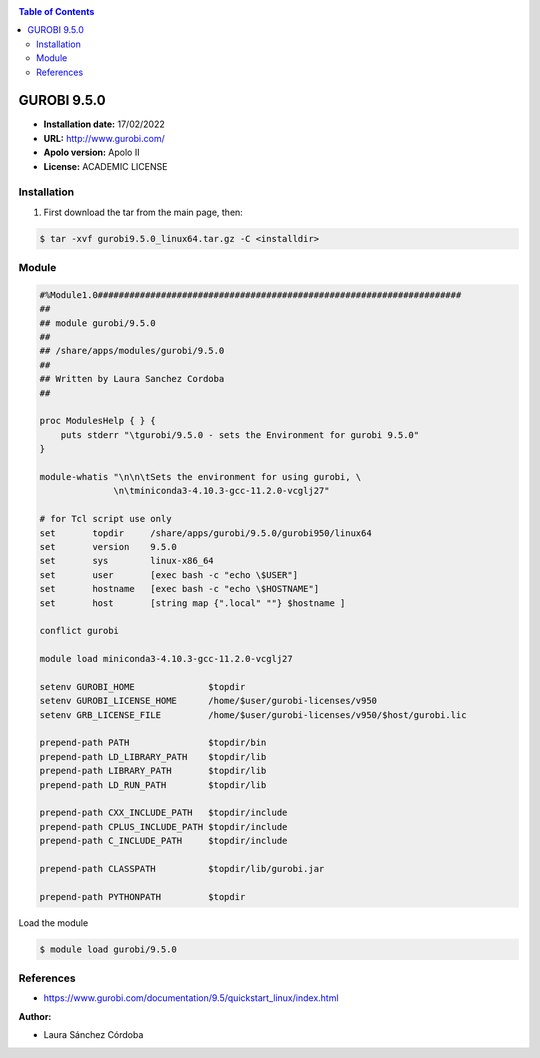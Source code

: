 .. _gurobi.9:

.. contents:: Table of Contents

************
GUROBI 9.5.0
************

- **Installation date:** 17/02/2022
- **URL:** http://www.gurobi.com/
- **Apolo version:** Apolo II
- **License:** ACADEMIC LICENSE

Installation
------------

#. First download the tar from the main page, then:

.. code-block:: bash

    $ tar -xvf gurobi9.5.0_linux64.tar.gz -C <installdir>



Module
---------

.. code-block:: bash

        #%Module1.0#####################################################################
        ##
        ## module gurobi/9.5.0
        ##
        ## /share/apps/modules/gurobi/9.5.0
        ##
        ## Written by Laura Sanchez Cordoba
        ##

        proc ModulesHelp { } {
            puts stderr "\tgurobi/9.5.0 - sets the Environment for gurobi 9.5.0"
        }

        module-whatis "\n\n\tSets the environment for using gurobi, \
                      \n\tminiconda3-4.10.3-gcc-11.2.0-vcglj27"

        # for Tcl script use only
        set   	  topdir     /share/apps/gurobi/9.5.0/gurobi950/linux64
        set	  version    9.5.0
        set       sys	     linux-x86_64
        set       user	     [exec bash -c "echo \$USER"]
        set       hostname   [exec bash -c "echo \$HOSTNAME"]
        set 	  host	     [string map {".local" ""} $hostname ]

        conflict gurobi

        module load miniconda3-4.10.3-gcc-11.2.0-vcglj27

        setenv GUROBI_HOME		$topdir
        setenv GUROBI_LICENSE_HOME	/home/$user/gurobi-licenses/v950
        setenv GRB_LICENSE_FILE		/home/$user/gurobi-licenses/v950/$host/gurobi.lic

        prepend-path PATH		$topdir/bin
        prepend-path LD_LIBRARY_PATH 	$topdir/lib
        prepend-path LIBRARY_PATH 	$topdir/lib
        prepend-path LD_RUN_PATH 	$topdir/lib

        prepend-path CXX_INCLUDE_PATH	$topdir/include
        prepend-path CPLUS_INCLUDE_PATH $topdir/include
        prepend-path C_INCLUDE_PATH 	$topdir/include

        prepend-path CLASSPATH		$topdir/lib/gurobi.jar

        prepend-path PYTHONPATH		$topdir

Load the module

.. code-block:: bash

        $ module load gurobi/9.5.0

References
------------

- https://www.gurobi.com/documentation/9.5/quickstart_linux/index.html

:Author:

- Laura Sánchez Córdoba
